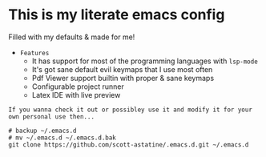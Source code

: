 * This is my literate emacs config
Filled with my defaults & made for me!
- =Features=
  - It has support for most of the programming languages with ~lsp-mode~
  - It's got sane default evil keymaps that I use most often
  - Pdf Viewer support builtin with proper & sane keymaps
  - Configurable project runner 
  - Latex IDE with live preview


=If you wanna check it out or possibley use it and modify it for your own personal use then...=
#+begin_src shell :results drawer
# backup ~/.emacs.d 
# mv ~/.emacs.d ~/.emacs.d.bak
git clone https://github.com/scott-astatine/.emacs.d.git ~/.emacs.d

#+end_src



